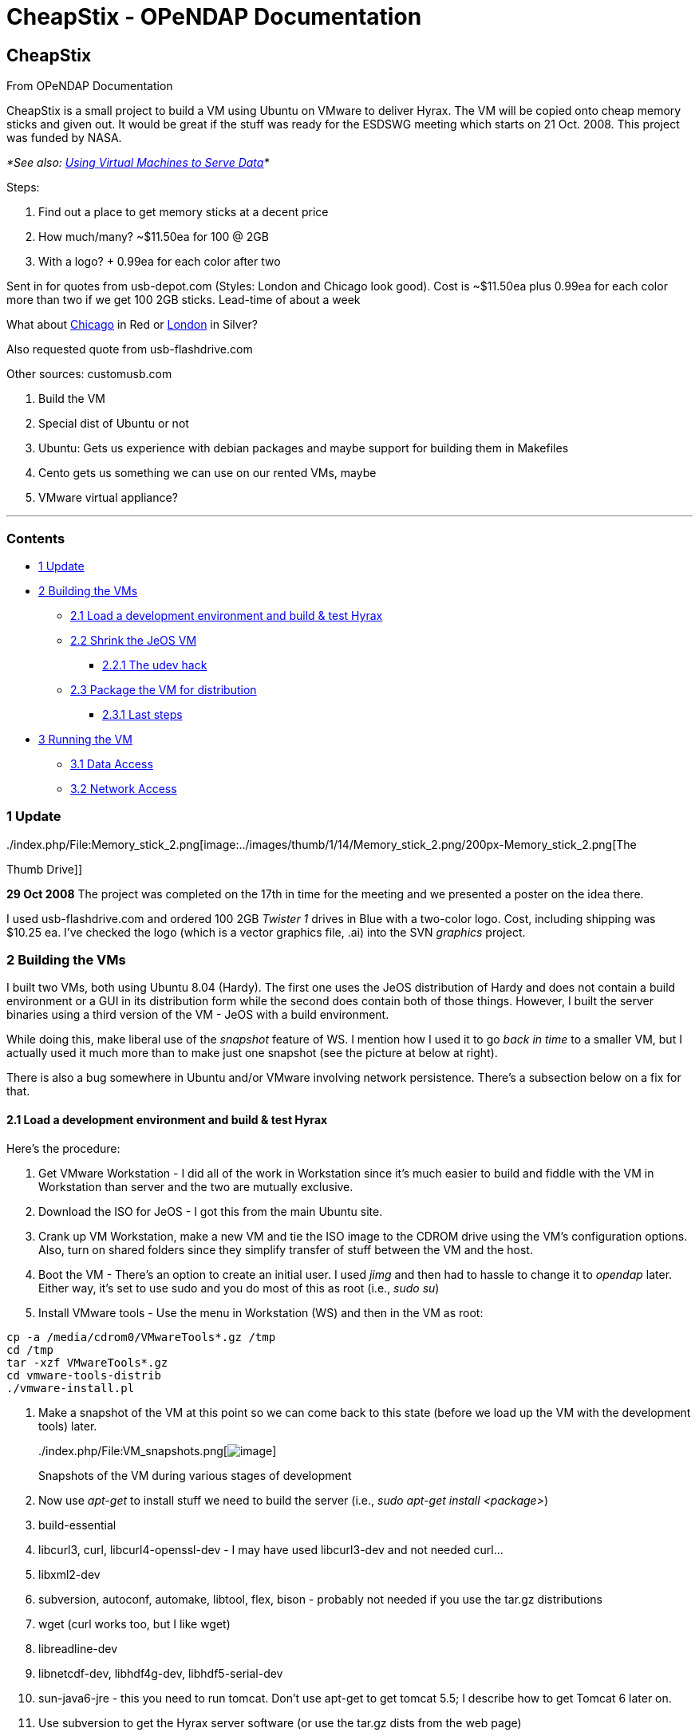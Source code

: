 CheapStix - OPeNDAP Documentation
=================================

[[firstHeading]]
CheapStix
---------

From OPeNDAP Documentation

CheapStix is a small project to build a VM using Ubuntu on VMware to
deliver Hyrax. The VM will be copied onto cheap memory sticks and given
out. It would be great if the stuff was ready for the ESDSWG meeting
which starts on 21 Oct. 2008. This project was funded by NASA.

_*See also: link:../index.php/Using_Virtual_Machines_to_Serve_Data[Using
Virtual Machines to Serve Data]*_

Steps:

1.  Find out a place to get memory sticks at a decent price
1.  How much/many? ~$11.50ea for 100 @ 2GB
2.  With a logo? + 0.99ea for each color after two

Sent in for quotes from usb-depot.com (Styles: London and Chicago look
good). Cost is ~$11.50ea plus 0.99ea for each color more than two if we
get 100 2GB sticks. Lead-time of about a week

What about http://www.usb-depot.com/usb/chicago.shtml[Chicago] in Red or
http://www.usb-depot.com/usb/london.shtml[London] in Silver?

Also requested quote from usb-flashdrive.com

Other sources: customusb.com

1.  Build the VM
1.  Special dist of Ubuntu or not
1.  Ubuntu: Gets us experience with debian packages and maybe support
for building them in Makefiles
2.  Cento gets us something we can use on our rented VMs, maybe
2.  VMware virtual appliance?

'''''

Contents
~~~~~~~~

* link:#Update[1 Update]
* link:#Building_the_VMs[2 Building the VMs]
** link:#Load_a_development_environment_and_build_.26_test_Hyrax[2.1
Load a development environment and build & test Hyrax]
** link:#Shrink_the_JeOS_VM[2.2 Shrink the JeOS VM]
*** link:#The_udev_hack[2.2.1 The udev hack]
** link:#Package_the_VM_for_distribution[2.3 Package the VM for
distribution]
*** link:#Last_steps[2.3.1 Last steps]
* link:#Running_the_VM[3 Running the VM]
** link:#Data_Access[3.1 Data Access]
** link:#Network_Access[3.2 Network Access]

1 Update
~~~~~~~~

../index.php/File:Memory_stick_2.png[image:../images/thumb/1/14/Memory_stick_2.png/200px-Memory_stick_2.png[The
Thumb Drive]]

*29 Oct 2008* The project was completed on the 17th in time for the
meeting and we presented a poster on the idea there.

I used usb-flashdrive.com and ordered 100 2GB _Twister 1_ drives in Blue
with a two-color logo. Cost, including shipping was $10.25 ea. I've
checked the logo (which is a vector graphics file, .ai) into the SVN
_graphics_ project.

2 Building the VMs
~~~~~~~~~~~~~~~~~~

I built two VMs, both using Ubuntu 8.04 (Hardy). The first one uses the
JeOS distribution of Hardy and does not contain a build environment or a
GUI in its distribution form while the second does contain both of those
things. However, I built the server binaries using a third version of
the VM - JeOS with a build environment.

While doing this, make liberal use of the 'snapshot' feature of WS. I
mention how I used it to go 'back in time' to a smaller VM, but I
actually used it much more than to make just one snapshot (see the
picture at below at right).

There is also a bug somewhere in Ubuntu and/or VMware involving network
persistence. There's a subsection below on a fix for that.

2.1 Load a development environment and build & test Hyrax
^^^^^^^^^^^^^^^^^^^^^^^^^^^^^^^^^^^^^^^^^^^^^^^^^^^^^^^^^

Here's the procedure:

1.  Get VMware Workstation - I did all of the work in Workstation since
it's much easier to build and fiddle with the VM in Workstation than
server and the two are mutually exclusive.
2.  Download the ISO for JeOS - I got this from the main Ubuntu site.
3.  Crank up VM Workstation, make a new VM and tie the ISO image to the
CDROM drive using the VM's configuration options. Also, turn on shared
folders since they simplify transfer of stuff between the VM and the
host.
4.  Boot the VM - There's an option to create an initial user. I used
_jimg_ and then had to hassle to change it to _opendap_ later. Either
way, it's set to use sudo and you do most of this as root (i.e., __sudo
su__)
5.  Install VMware tools - Use the menu in Workstation (WS) and then in
the VM as root:

----------------------------------------
cp -a /media/cdrom0/VMwareTools*.gz /tmp
cd /tmp
tar -xzf VMwareTools*.gz
cd vmware-tools-distrib
./vmware-install.pl
----------------------------------------

1.  Make a snapshot of the VM at this point so we can come back to this
state (before we load up the VM with the development tools) later.
+
../index.php/File:VM_snapshots.png[image:../images/thumb/2/2f/VM_snapshots.png/180px-VM_snapshots.png[image]]

../index.php/File:VM_snapshots.png[image:../skins/common/images/magnify-clip.png[image]]

Snapshots of the VM during various stages of development
2.  Now use _apt-get_ to install stuff we need to build the server
(i.e., __sudo apt-get install <package>__)
1.  build-essential
2.  libcurl3, curl, libcurl4-openssl-dev - I may have used libcurl3-dev
and not needed curl...
3.  libxml2-dev
4.  subversion, autoconf, automake, libtool, flex, bison - probably not
needed if you use the tar.gz distributions
5.  wget (curl works too, but I like wget)
6.  libreadline-dev
7.  libnetcdf-dev, libhdf4g-dev, libhdf5-serial-dev
8.  sun-java6-jre - this you need to run tomcat. Don't use apt-get to
get tomcat 5.5; I describe how to get Tomcat 6 later on.
3.  Use subversion to get the Hyrax server software (or use the tar.gz
dists from the web page)
4.  Build the BES:
1.  libdap 3.8.2 - configure using prefix (I built it in my own
directory once and then again in /opt/Hyrax-1.4.2 which is where the
code is on the distributions). Once built, add $prefix/bin to PATH and
always use --prefix with configure.
2.  BES 3.6.2
3.  dap-server 3.8.5, netcdf_handler 3.7.9, hdf4_h 3.7.9, freeform
3.7.9, hdf5 1.2.3 - use _make install_ and _make bes-conf_
4.  Add _bes_ user and group (vi /etc/group and then __useradd -g bes -d
/dev/null -s /bin/false bes__)
5.  Edited _bes.conf_ to user the bes user/group. I added (mkdir)
/opt/Hyrax-1.4.2/log and set the log file to /opt/Hyrax*/log/bes.log)
6.  chmod/grp bes /opt/Hyrax-1.4.2/ - so the log file works and may
otherwise be needed.
7.  *Worked* That is, the BES starts and I can talk to it with
_bescmdln_
5.  Get Tomcat - the tomcat 5.5 code available from apt-get is hosed.
Instead, download tomcat from Apace (__wget
.../apache-tomcat-6.0.18.tar.gz__)
6.  Unpack Tomcat in /opt - I made a sym link from /opt/tomcat to
/opt/apache-tomcat-...
7.  Get the OLFS 1.4.2 webapp.jar from the web page, open and cp the
opendap.war in /opt/apache-tomcat-.../webapps
8.  Start Tomcat - You need to set JAVA_HOME for this to work (__export
JAVA_HOME=/usr/lib/jvm/java-6-sun__)
9.  *Worked* Given that the BES was already running and the _make
bes-conf_ targets installed sample data and modified the _bes.conf_ file
to match.

2.2 Shrink the JeOS VM
^^^^^^^^^^^^^^^^^^^^^^

There is a trick I used to get the JeOS VM small: Load development
packages to build the server, then go back to a snapshot before anything
was loaded except VMware Tools and load only those runtime (not
development) packages needed. For example, the dist VM uses libnetcdf4
instead of libnetcdf4-dev which was needed to build the server.

1.  Run _make clean_ in the Hyrax source dirs or remove the source.
2.  Use tar to package the binary build - the entire /opt/Hyrax-1.4.2
tree
3.  Copy to the shared folder directory to put that tar on the host OS -
the shared folder directory mounts under /mnt when VMware Tools is
running.
4.  Now, shut down the VM and revert to the earlier snapshot where
VMware tools had just been installed but nothing else was done. I did
this by copying the VM directory on the host and then using the revert
option in WS, but I think the copy was not really necessary so long as
you take snapshots of any state to which you want to return.
5.  Boot the _snapshot2_ VM
6.  Copy the tar file from the shared folder to /opt and expand.
7.  Add /opt/Hyrax-1.4.2/bin to PATH
8.  Use _apt-get_ to add _libcurl3_ and _libxml2_
9.  Now the client _getdap_ (which was built/installed as part of the
libdap build) works
10. Starting The BES
1.  added the _bes_ user: Use _vi_ to add the _bes_ group to
__/etc/group__, then _useradd -g bes -d /dev/null -s /bin/false bes_
2.  apt-get libhdf4g, libhdf5-serial-1.6.5-0 libnetcdf4
3.  BES worked - start and then test with _bescmdln_
11. Get Tomcat working
1.  apt-get sun-java6-jre
2.  Get tomcat 6.0.18.tar.gz (using wget)
3.  Expand that tar.gz file in /opt. I Made a symlink from /opt/tomcat
to /opt/apache...
4.  Set JAVA_HOME to /var/lib/jvm/java-6-sun (note that it's not exactly
the same as the package name)
5.  Copy _opendap.war_ to tomcat's webapps
6.  Set CATALINA_HOME to /opt/tomcat - I don't know if this was
necessary
7.  Start tomcat (assuming the BES is still running from before)
8.  Test with getdap
12. Hyrax works

Now we have a small VM with a working Hyrax and only the packages needed
to run the code - take a snapshot.

2.2.1 The udev hack
+++++++++++++++++++

I found that sometimes the VM would start in WS with networking broken.
I don't see a pattern, but looking at the network devices using
__ifconfig -a__, eth0 is hosed (it does not say 'UP'). to fix, cd to
/etc/udev and the file _70-persistent-net-rules_ to remove the line
about eth0 and edit the line for eth1 replacing 'eth1' with 'eth0'.
Restart udev and networking using the eponymous scripts in /etc/init.d.
Now ifconfig should show eth0 as 'UP'

2.3 Package the VM for distribution
^^^^^^^^^^^^^^^^^^^^^^^^^^^^^^^^^^^

Now set the VM so that the image will prompt the first person to start
it for a password. Since we're distributing the VM with a known username
and password, this provides some assurance that the password really will
be changed. This is also a good time to make permanent the changes to
PATH and JAVA_HOME. Lastly, really shrink the VM.

Edit /etc/bash.bashrc so that it calls /opt/initial-config unless that
has already been called (use a semaphore file)

---------------------------------------------
export JAVA_HOME=/usr/lib/jvm/java-6-sun
export CATALINA_HOME=/opt/tomcat
export hyrax_prefix=/opt/Hyrax-1.4.2
export PATH=$hyrax_prefix/bin:$PATH

if [ ! -e /etc/opt/initial-config-run ]; then
    /opt/init/initial-config.sh
    sudo touch /etc/opt/initial-config-run
fi
---------------------------------------------

I added the environment variable stuff here, too.

Here's the shell script it runs:

--------------------------------------------------------------------------------
#!/bin/sh
#

# Let's change the user's password
echo "Thank you for using the OPeNDAP Hyrax appliance"
echo "For the security of the appliance, we need you to change this user passwor
d now."
passwd

# You can add here any first user login actions that you require
--------------------------------------------------------------------------------

Since the _opendap_ user can run sudo, we could use _sudo passwd
opendap_ in place of __passwd__. The former would be slicker since the
initial user would not be asked to type their password (which they have
just entered and is well known) to then change their password.

2.3.1 Last steps
++++++++++++++++

Remove anything that smacks of __ssh__. This means that if any ssh
packages were loaded, remove them using _apt-get --purge remove_ and
also look for _.ssh_ directories in login accounts. It's important to
not distribute VMs with this stuff...

Now, shrink the disk files - to get the VM to fit in the smallest space
without using compression, we need to do the following: Zero fill the
disks (files, really) and then use a VMware tool to 'shrink' them. As
root:

-------------------------
cat /dev/zero > zero.fill
sync
sleep 1
sync
rm -f zero.fill
-------------------------

Stop the VM (shutdown) and in the host OS run _vmware-vdiskmanager -k
<disk file master>_ (there are likely a bunch of 'vmdk' files, the
'master' file is named something like _Ubuntu JeOS-000008-cl1.vmdk_ and
is relatively small. Ignore the ones name ...s001.vmdk.

I used zip to compress the resulting VM (which is a directory). I could
not figure out how to run zip from the command line, but Fedora/Gnome
has a decent 'Create Archive...' option. I chose zip because I know
windows users have it.

3 Running the VM
~~~~~~~~~~~~~~~~

Use VM server to run the VM.

3.1 Data Access
^^^^^^^^^^^^^^^

To access data, the VM will need to either have a copy of the data on
its local disk or use a network share. Let's assume the latter.

On the host OS, export the share using NFS or Samba. It's a good idea to
export the share as read-only. On the VM use apt-get to add samba or nfs
and configure it to mount the remote share. Edit
/opt/Hyrax-1.4.2/etc/bes/bes.conf so that it uses the remote share as
the DataRoot directory.

3.2 Network Access
^^^^^^^^^^^^^^^^^^

NB: I made these changes to the RSS copy of the VM only.
../index.php/User:Jimg[jimg] 09:59, 12 February 2009 (PST)

VMware Server has extensive documentation on this topic.

The current VM built with Ubuntu JeOS uses Bridged networking and a
static IP, based on work/feedback from Marty Brewer at RSS, Inc. The
static IP number is 192.168.0.100 and the DNS servers are set to the
servers provided by the OpenDNS project. You may be able to use it as
is. However, here are the files you need to edit to change these
settings:

In /etc/network/interfaces change the IP number. Here's what the file
looks like now:

---------------------------------------------------------------------
# This file describes the network interfaces available on your system
# and how to activate them. For more information, see interfaces(5).

# The loopback network interface
auto lo
iface lo inet loopback

# This is a list of hotpluggable network interfaces.
# They will be activated automatically by the hotplug subsystem.
mapping hotplug
        script grep
        map eth0

# The primary network interface
auto eth0
iface eth0 inet static
        address 192.168.0.100
        netmask 255.255.255.0
        network 192.168.0.0
        broadcast 192.168.0.255
        gateway 192.168.0.1
---------------------------------------------------------------------

In /etc/resolv.conf change the IP numbers of the two _nameserver_ lines
to local names servers if you don't want to use the OpenDNS servers.

The VM supports both bridged and NAT networking options and you can
switch between these modes in the VMware Server Settings dialog.

